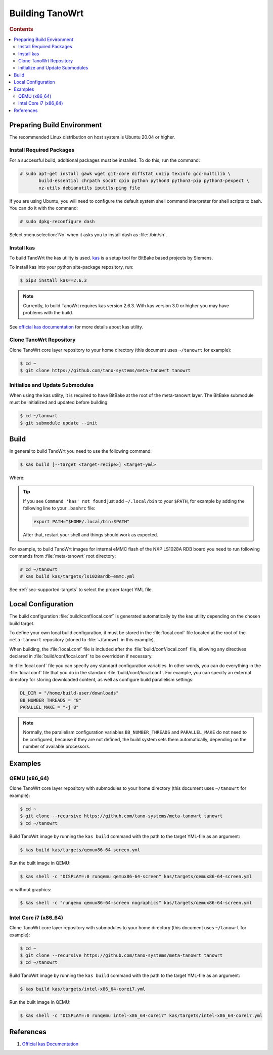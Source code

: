 .. SPDX-License-Identifier: MIT

.. _sec-build:

================
Building TanoWrt
================

.. rubric:: Contents
.. contents::
   :depth: 2
   :local:

Preparing Build Environment
===========================

The recommended Linux distribution on host system
is Ubuntu 20.04 or higher.

Install Required Packages
-------------------------

For a successful build, additional packages must be installed.
To do this, run the command:

.. code-block:: console

   # sudo apt-get install gawk wget git-core diffstat unzip texinfo gcc-multilib \
          build-essential chrpath socat cpio python python3 python3-pip python3-pexpect \
          xz-utils debianutils iputils-ping file

If you are using Ubuntu, you will need to configure the default system shell
command interpreter for shell scripts to bash. You can do it with the command:

.. code-block:: console

   # sudo dpkg-reconfigure dash

Select :menuselection:`No` when it asks you to install dash as :file:`/bin/sh`.

Install kas
-----------

To build TanoWrt the kas utility is used. `kas <http://github.com/siemens/kas>`_ is
a setup tool for BitBake based projects by Siemens.

To install kas into your python site-package repository, run:

.. code-block:: console

   $ pip3 install kas==2.6.3

.. note:: Currently, to build TanoWrt requires kas version 2.6.3. With
          kas version 3.0 or higher you may have problems with the build.

See `official kas documentation <https://kas.readthedocs.io/en/latest/userguide.html#dependencies-installation>`_
for more details about kas utility.

Clone TanoWrt Repository
------------------------

Clone TanoWrt core layer repository to your home directory (this document uses ``~/tanowrt`` for example):

.. code-block:: console

   $ cd ~
   $ git clone https://github.com/tano-systems/meta-tanowrt tanowrt

Initialize and Update Submodules
--------------------------------

When using the kas utility, it is required to have BitBake at the root
of the meta-tanowrt layer. The BitBake submodule must be initialized
and updated before building:

.. code-block:: console

   $ cd ~/tanowrt
   $ git submodule update --init


Build
=====

In general to build TanoWrt you need to use the following command:

.. code-block:: console

   $ kas build [--target <target-recipe>] <target-yml>

Where:

.. option:: --target <target-recipe>

   **Optional**

   Recipe name for the build. Typically, you need to specify this option when you want
   to build an image (or recipe) other than the default image used for the chosen target.

   This option is not limited to choosing the image to build. This option allows
   you to build any recipe, be it an image or an individual application recipe.

.. option:: <target-yml>

   **Required**

   Path to the target YAML file. All target YAML files in TanoWrt are located
   at :file:`kas/targets` directory of the ``meta-tanowrt`` repository.

.. tip::

   If you see ``Command 'kas' not found`` just add ``~/.local/bin`` to your ``$PATH``,
   for example by adding the following line to your ``.bashrc`` file:

   .. code-block:: console

      export PATH="$HOME/.local/bin:$PATH"

   After that, restart your shell and things should work as expected.

For example, to build TanoWrt images for internal eMMC flash of the NXP LS1028A RDB board
you need to run following commands from :file:`meta-tanowrt` root directory:

.. code-block:: console

   # cd ~/tanowrt
   # kas build kas/targets/ls1028ardb-emmc.yml

See :ref:`sec-supported-targets` to select the proper target YML file.


.. _sec-build-local-conf:

Local Configuration
===================

The build configuration :file:`build/conf/local.conf` is generated
automatically by the kas utility depending on the chosen build target.

To define your own local build configuration, it must be stored in
the :file:`local.conf` file located at the root of the ``meta-tanowrt``
repository (cloned to :file:`~/tanowrt` in this example).

When building, the :file:`local.conf` file is included after the
:file:`build/conf/local.conf` file, allowing any directives declared
in :file:`build/conf/local.conf` to be overridden if necessary.

In :file:`local.conf` file you can specify any standard
configuration variables. In other words, you can do everything
in the :file:`local.conf' file that you do in the standard
:file:`build/conf/local.conf`. For example, you can specify
an external directory for storing downloaded content, as well
as configure build parallelism settings:

.. code-block:: bash

   DL_DIR = "/home/build-user/downloads"
   BB_NUMBER_THREADS = "8"
   PARALLEL_MAKE = "-j 8"

.. note:: Normally, the parallelism configuration variables ``BB_NUMBER_THREADS``
          and ``PARALLEL_MAKE`` do not need to be configured, because if they are
          not defined, the build system sets them automatically, depending on
          the number of available processors.

Examples
========

QEMU (x86_64)
-------------

Clone TanoWrt core layer repository with submodules to your home directory (this document uses ``~/tanowrt`` for example):

.. code-block:: console

   $ cd ~
   $ git clone --recursive https://github.com/tano-systems/meta-tanowrt tanowrt
   $ cd ~/tanowrt

Build TanoWrt image by running the ``kas build`` command with the path to the target YML-file as an argument:

.. code-block:: console

   $ kas build kas/targets/qemux86-64-screen.yml

Run the built image in QEMU:

.. code-block:: console

   $ kas shell -c "DISPLAY=:0 runqemu qemux86-64-screen" kas/targets/qemux86-64-screen.yml

or without graphics:

.. code-block:: console

   $ kas shell -c "runqemu qemux86-64-screen nographics" kas/targets/qemux86-64-screen.yml

Intel Core i7 (x86_64)
----------------------

Clone TanoWrt core layer repository with submodules to your home directory (this document uses ``~/tanowrt`` for example):

.. code-block:: console

   $ cd ~
   $ git clone --recursive https://github.com/tano-systems/meta-tanowrt tanowrt
   $ cd ~/tanowrt

Build TanoWrt image by running the ``kas build`` command with the path to the target YML-file as an argument:

.. code-block:: console

   $ kas build kas/targets/intel-x86_64-corei7.yml

Run the built image in QEMU:

.. code-block:: console

   $ kas shell -c "DISPLAY=:0 runqemu intel-x86_64-corei7" kas/targets/intel-x86_64-corei7.yml


References
==========

1. `Official kas Documentation <https://kas.readthedocs.io/en/latest/userguide.html#dependencies-installation>`__
